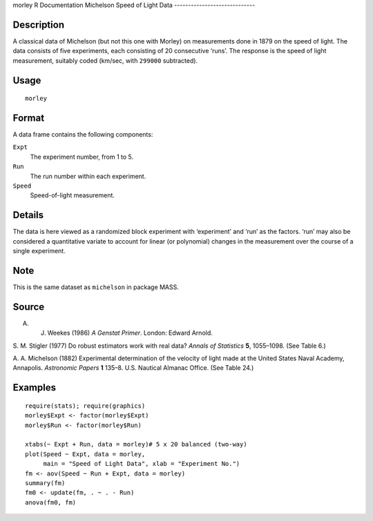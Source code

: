 morley
R Documentation
Michelson Speed of Light Data
-----------------------------

Description
~~~~~~~~~~~

A classical data of Michelson (but not this one with Morley) on
measurements done in 1879 on the speed of light. The data consists
of five experiments, each consisting of 20 consecutive ‘runs’. The
response is the speed of light measurement, suitably coded (km/sec,
with ``299000`` subtracted).

Usage
~~~~~

::

    morley

Format
~~~~~~

A data frame contains the following components:

``Expt``
    The experiment number, from 1 to 5.

``Run``
    The run number within each experiment.

``Speed``
    Speed-of-light measurement.


Details
~~~~~~~

The data is here viewed as a randomized block experiment with
‘experiment’ and ‘run’ as the factors. ‘run’ may also be considered
a quantitative variate to account for linear (or polynomial)
changes in the measurement over the course of a single experiment.

Note
~~~~

This is the same dataset as ``michelson`` in package MASS.

Source
~~~~~~

A. J. Weekes (1986) *A Genstat Primer*. London: Edward Arnold.

S. M. Stigler (1977) Do robust estimators work with real data?
*Annals of Statistics* **5**, 1055–1098. (See Table 6.)

A. A. Michelson (1882) Experimental determination of the velocity
of light made at the United States Naval Academy, Annapolis.
*Astronomic Papers* **1** 135–8. U.S. Nautical Almanac Office. (See
Table 24.)

Examples
~~~~~~~~

::

    require(stats); require(graphics)
    morley$Expt <- factor(morley$Expt)
    morley$Run <- factor(morley$Run)
    
    xtabs(~ Expt + Run, data = morley)# 5 x 20 balanced (two-way)
    plot(Speed ~ Expt, data = morley,
         main = "Speed of Light Data", xlab = "Experiment No.")
    fm <- aov(Speed ~ Run + Expt, data = morley)
    summary(fm)
    fm0 <- update(fm, . ~ . - Run)
    anova(fm0, fm)


